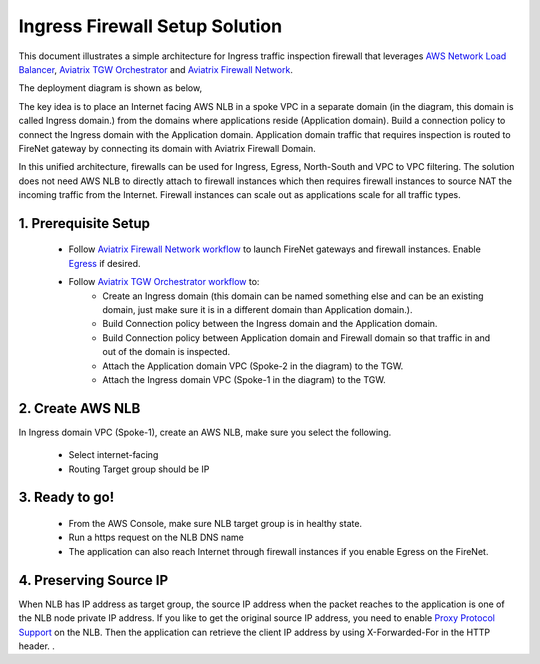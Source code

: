 .. meta::
  :description: Firewall Network
  :keywords: AWS Transit Gateway, AWS TGW, TGW orchestrator, Aviatrix Transit network, Transit DMZ, Egress, Firewall


=========================================================
Ingress Firewall Setup Solution 
=========================================================

This document illustrates a simple architecture for Ingress traffic inspection firewall that leverages `AWS Network Load Balancer <https://docs.aws.amazon.com/elasticloadbalancing/latest/network/introduction.html>`_, `Aviatrix TGW Orchestrator <https://docs.aviatrix.com/HowTos/tgw_faq.html>`_ and `Aviatrix Firewall Network <https://docs.aviatrix.com/HowTos/firewall_network_faq.html>`_.

The deployment diagram is shown as below, 

|ingress_firewall|

The key idea is to place an Internet facing AWS NLB in a spoke VPC in a separate domain (in the diagram, this domain is called Ingress domain.) from the domains where applications reside (Application domain). Build a connection 
policy to connect the Ingress domain with the Application domain. Application domain 
traffic that requires inspection is routed to FireNet gateway by connecting its domain with Aviatrix Firewall Domain.

In this unified architecture, firewalls can be used for Ingress, Egress, North-South and VPC to VPC filtering. The solution does not need AWS NLB to directly attach to firewall instances which then requires firewall instances to source NAT the incoming traffic from the Internet. Firewall instances can scale out as applications scale for all traffic types. 


1. Prerequisite Setup
--------------------------------

 - Follow `Aviatrix Firewall Network workflow <https://docs.aviatrix.com/HowTos/firewall_network_workflow.html>`_ to launch FireNet gateways and firewall instances. Enable `Egress <https://docs.aviatrix.com/HowTos/firewall_network_faq.html#how-do-i-enable-egress-inspection-on-firenet>`_ if desired.

 - Follow `Aviatrix TGW Orchestrator workflow <https://docs.aviatrix.com/HowTos/tgw_plan.html>`_ to:
	-  Create an Ingress domain (this domain can be named something else and can be an existing domain, just make sure it is in a different domain than Application domain.). 
	- Build Connection policy between the Ingress domain and the Application domain. 
	- Build Connection policy between Application domain and Firewall domain so that traffic in and out of the domain is inspected. 
 	- Attach the Application domain VPC (Spoke-2 in the diagram) to the TGW. 
	- Attach the Ingress domain VPC (Spoke-1 in the diagram) to the TGW.  

2. Create AWS NLB
-------------------------------------

In Ingress domain VPC (Spoke-1), create an AWS NLB, make sure you select the following. 

 - Select internet-facing
 - Routing Target group should be IP


3. Ready to go!
---------------

 - From the AWS Console, make sure NLB target group is in healthy state.
 - Run a https request on the NLB DNS name
 - The application can also reach Internet through firewall instances if you enable Egress on the FireNet.

4. Preserving Source IP
-------------------------

When NLB has IP address as target group, the source IP address when the packet reaches to the application is one of the NLB node private IP address. If you like to get the original source IP address, you need to enable `Proxy Protocol Support <https://docs.aws.amazon.com/elasticloadbalancing/latest/classic/enable-proxy-protocol.html>`_ on the NLB. Then the application can retrieve the client IP address by using X-Forwarded-For in the HTTP header. . 

.. |ingress_firewall| image:: ingress_firewall_example_media/ingress_firewall.png
   :scale: 30%


.. disqus::
